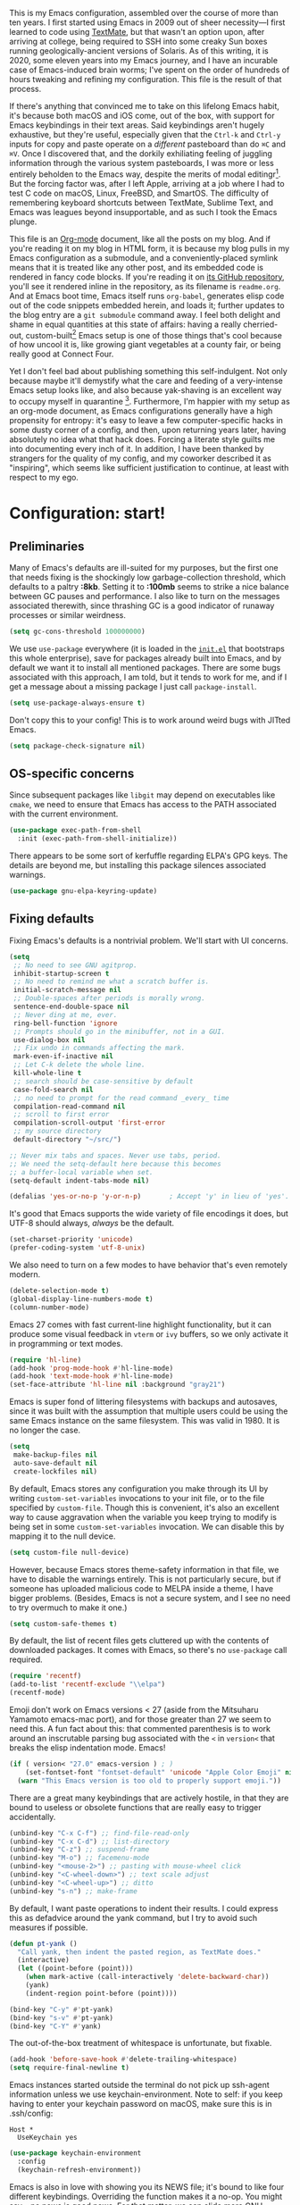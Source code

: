 This is my Emacs configuration, assembled over the course of more than ten years. I first started using Emacs in 2009 out of sheer necessity---I first learned to code using [[https://github.com/textmate/textmate][TextMate]], but that wasn't an option upon, after arriving at college, being required to SSH into some creaky Sun boxes running geologically-ancient versions of Solaris. As of this writing, it is 2020, some eleven years into my Emacs journey, and I have an incurable case of Emacs-induced brain worms; I've spent on the order of hundreds of hours tweaking and refining my configuration. This file is the result of that process.

If there's anything that convinced me to take on this lifelong Emacs habit, it's because both macOS and iOS come, out of the box, with support for Emacs keybindings in their text areas. Said keybindings aren't hugely exhaustive, but they're useful, especially given that the ~Ctrl-k~ and ~Ctrl-y~ inputs for copy and paste operate on a /different/ pasteboard than do ~⌘C~ and ~⌘V~. Once I discovered that, and the dorkily exhiliating feeling of juggling information through the various system pasteboards, I was more or less entirely beholden to the Emacs way, despite the merits of modal editingr[fn:1]. But the forcing factor was, after I left Apple, arriving at a job where I had to test C code on macOS, Linux, FreeBSD, and SmartOS. The difficulty of remembering keyboard shortcuts between TextMate, Sublime Text, and Emacs was leagues beyond insupportable, and as such I took the Emacs plunge.

This file is an [[https://en.wikipedia.org/wiki/Org-mode][Org-mode]] document, like all the posts on my blog. And if you're reading it on my blog in HTML form, it is because my blog pulls in my Emacs configuration as a submodule, and a conveniently-placed symlink means that it is treated like any other post, and its embedded code is rendered in fancy code blocks. If you're reading it on [[https://github.com/patrickt/emacs][its GitHub repository]], you'll see it rendered inline in the repository, as its filename is ~readme.org~. And at Emacs boot time, Emacs itself runs ~org-babel~, generates elisp code out of the code snippets embedded herein, and loads it; further updates to the blog entry are a ~git submodule~ command away. I feel both delight and shame in equal quantities at this state of affairs: having a really cherried-out, custom-built[fn:2] Emacs setup is one of those things that's cool because of how uncool it is, like growing giant vegetables at a county fair, or being really good at Connect Four.

Yet I don't feel bad about publishing something this self-indulgent. Not only because maybe it'll demystify what the care and feeding of a very-intense Emacs setup looks like, and also because yak-shaving is an excellent way to occupy myself in quarantine [fn:3]. Furthermore, I'm happier with my setup as an org-mode document, as Emacs configurations generally have a high propensity for entropy: it's easy to leave a few computer-specific hacks in some dusty corner of a config, and then, upon returning years later, having absolutely no idea what that hack does. Forcing a literate style guilts me into documenting every inch of it. In addition, I have been thanked by strangers for the quality of my config, and my coworker described it as "inspiring", which seems like sufficient justification to continue, at least with respect to my ego.

[fn:1] I've tried to reconfigure my brain to use modal editing, to little avail, but the its model of a domain-specific-language for text editing is a hugely exciting one to me.

[fn:2] My configuration is not built atop one of the all-in-one Emacs distributions like [[https://www.spacemacs.org][Spacemacs]] or [[https://github.com/hlissner/doom-emacs][Doom Emacs]]. I probably would have if either had been around at the beginning of my Emacs journey, but at this point my own personal set of key bindings is burnt into my brain.

[fn:3] Hello, future generations! If you're reading this, please believe me when I say that *:2020* was a truly enervating time to be a human being.

* Configuration: start!

** Preliminaries

Many of Emacs's defaults are ill-suited for my purposes, but the first one that needs fixing is the shockingly low garbage-collection threshold, which defaults to a paltry *:8kb*. Setting it to *:100mb* seems to strike a nice balance between GC pauses and performance. I also like to turn on the messages associated therewith, since thrashing GC is a good indicator of runaway processes or similar weirdness.

#+begin_src emacs-lisp
  (setq gc-cons-threshold 100000000)
#+end_src

 We use ~use-package~ everywhere (it is loaded in the [[https://github.com/patrickt/emacs/blob/master/init.el][~init.el~]] that bootstraps this whole enterprise), save for packages already built into Emacs, and by default we want it to install all mentioned packages. There are some bugs associated with this approach, I am told, but it tends to work for me, and if I get a message about a missing package I just call ~package-install~.

 #+begin_src emacs-lisp
   (setq use-package-always-ensure t)
 #+end_src

Don't copy this to your config! This is to work around weird bugs with JITted Emacs.

#+begin_src emacs-lisp
  (setq package-check-signature nil)
#+end_src

** OS-specific concerns

Since subsequent packages like ~libgit~ may depend on executables like ~cmake~, we need to ensure that Emacs has access to the PATH associated with the current environment.

#+begin_src emacs-lisp
  (use-package exec-path-from-shell
    :init (exec-path-from-shell-initialize))
#+end_src

There appears to be some sort of kerfuffle regarding ELPA's GPG keys. The details are beyond me, but installing this package silences associated warnings.

#+begin_src emacs-lisp
  (use-package gnu-elpa-keyring-update)
#+end_src

** Fixing defaults

Fixing Emacs's defaults is a nontrivial problem. We'll start with UI concerns.

#+begin_src emacs-lisp
  (setq
   ;; No need to see GNU agitprop.
   inhibit-startup-screen t
   ;; No need to remind me what a scratch buffer is.
   initial-scratch-message nil
   ;; Double-spaces after periods is morally wrong.
   sentence-end-double-space nil
   ;; Never ding at me, ever.
   ring-bell-function 'ignore
   ;; Prompts should go in the minibuffer, not in a GUI.
   use-dialog-box nil
   ;; Fix undo in commands affecting the mark.
   mark-even-if-inactive nil
   ;; Let C-k delete the whole line.
   kill-whole-line t
   ;; search should be case-sensitive by default
   case-fold-search nil
   ;; no need to prompt for the read command _every_ time
   compilation-read-command nil
   ;; scroll to first error
   compilation-scroll-output 'first-error
   ;; my source directory
   default-directory "~/src/")

  ;; Never mix tabs and spaces. Never use tabs, period.
  ;; We need the setq-default here because this becomes
  ;; a buffer-local variable when set.
  (setq-default indent-tabs-mode nil)

  (defalias 'yes-or-no-p 'y-or-n-p)       ; Accept 'y' in lieu of 'yes'.
#+end_src

It's good that Emacs supports the wide variety of file encodings it does, but UTF-8 should always, /always/ be the default.

#+begin_src emacs-lisp
  (set-charset-priority 'unicode)
  (prefer-coding-system 'utf-8-unix)
#+end_src

We also need to turn on a few modes to have behavior that's even remotely modern.

#+begin_src emacs-lisp
  (delete-selection-mode t)
  (global-display-line-numbers-mode t)
  (column-number-mode)
#+end_src

Emacs 27 comes with fast current-line highlight functionality, but it can produce some visual feedback in ~vterm~ or ~ivy~ buffers, so we only activate it in programming or text modes.

#+begin_src emacs-lisp
  (require 'hl-line)
  (add-hook 'prog-mode-hook #'hl-line-mode)
  (add-hook 'text-mode-hook #'hl-line-mode)
  (set-face-attribute 'hl-line nil :background "gray21")
#+end_src

Emacs is super fond of littering filesystems with backups and autosaves, since it was built with the assumption that multiple users could be using the same Emacs instance on the same filesystem. This was valid in 1980. It is no longer the case.

#+begin_src emacs-lisp
  (setq
   make-backup-files nil
   auto-save-default nil
   create-lockfiles nil)
#+end_src

By default, Emacs stores any configuration you make through its UI by writing ~custom-set-variables~ invocations to your init file, or to the file specified by ~custom-file~. Though this is convenient, it's also an excellent way to cause aggravation when the variable you keep trying to modify is being set in some ~custom-set-variables~ invocation. We can disable this by mapping it to the null device.

#+begin_src emacs-lisp
  (setq custom-file null-device)
#+end_src

However, because Emacs stores theme-safety information in that file, we have to disable the warnings entirely. This is not particularly secure, but if someone has uploaded malicious code to MELPA inside a theme, I have bigger problems. (Besides, Emacs is not a secure system, and I see no need to try overmuch to make it one.)

#+begin_src emacs-lisp
  (setq custom-safe-themes t)
#+end_src

By default, the list of recent files gets cluttered up with the contents of downloaded packages. It comes with Emacs, so there's no ~use-package~ call required.

#+begin_src emacs-lisp
  (require 'recentf)
  (add-to-list 'recentf-exclude "\\elpa")
  (recentf-mode)
#+end_src

Emoji don't work on Emacs versions < 27 (aside from the Mitsuharu Yamamoto emacs-mac port), and for those greater than 27 we seem to need this. A fun fact about this: that commented parenthesis is to work around an inscrutable parsing bug associated with the ~<~ in ~version<~ that breaks the elisp indentation mode. Emacs!

#+begin_src emacs-lisp
  (if ( version< "27.0" emacs-version ) ; )
      (set-fontset-font "fontset-default" 'unicode "Apple Color Emoji" nil 'prepend)
    (warn "This Emacs version is too old to properly support emoji."))
#+end_src

There are a great many keybindings that are actively hostile, in that they are bound to useless or obsolete functions that are really easy to trigger accidentally.

#+begin_src emacs-lisp
  (unbind-key "C-x C-f") ;; find-file-read-only
  (unbind-key "C-x C-d") ;; list-directory
  (unbind-key "C-z") ;; suspend-frame
  (unbind-key "M-o") ;; facemenu-mode
  (unbind-key "<mouse-2>") ;; pasting with mouse-wheel click
  (unbind-key "<C-wheel-down>") ;; text scale adjust
  (unbind-key "<C-wheel-up>") ;; ditto
  (unbind-key "s-n") ;; make-frame
#+end_src

By default, I want paste operations to indent their results. I could express this as defadvice around the yank command, but I try to avoid such measures if possible.

#+begin_src emacs-lisp
  (defun pt-yank ()
    "Call yank, then indent the pasted region, as TextMate does."
    (interactive)
    (let ((point-before (point)))
      (when mark-active (call-interactively 'delete-backward-char))
      (yank)
      (indent-region point-before (point))))

  (bind-key "C-y" #'pt-yank)
  (bind-key "s-v" #'pt-yank)
  (bind-key "C-Y" #'yank)
#+end_src

The out-of-the-box treatment of whitespace is unfortunate, but fixable.

#+begin_src emacs-lisp
  (add-hook 'before-save-hook #'delete-trailing-whitespace)
  (setq require-final-newline t)
#+end_src

Emacs instances started outside the terminal do not pick up ssh-agent information unless we use keychain-environment.
Note to self: if you keep having to enter your keychain password on macOS, make sure this is in .ssh/config:

#+begin_src
Host *
  UseKeychain yes
#+end_src

#+begin_src emacs-lisp
  (use-package keychain-environment
    :config
    (keychain-refresh-environment))
#+end_src

Emacs is also in love with showing you its NEWS file; it's bound to like four different keybindings. Overriding the function makes it a no-op. You might say… no news is good news. For that matter, we can elide more GNU agitprop.

#+begin_src emacs-lisp
  (defalias 'view-emacs-news 'ignore)
  (defalias 'describe-gnu-project 'ignore)
#+end_src

Undo has always been problematic for me in Emacs. The beauty of undo-tree is that it means that, once you've typed something into a buffer, you'll always be able to get it back. At least in theory. undo-tree has long-standing data loss bugs that are unlikely to be fixed. But no other package provodes a comparable experience.

#+begin_src emacs-lisp
  (use-package undo-tree
    :diminish
    :bind (("C-c _" . undo-tree-visualize))
    :config
    (global-undo-tree-mode +1)
    (unbind-key "M-_" undo-tree-map))
#+end_src

I define a couple of my own configuration variables with ~defvar~, and no matter how many times I mark the variable as safe, it warns me every time I set it in the ~.dir-locals~ file. Disabling these warnings is probably (?) the right thing to do.

#+begin_src emacs-lisp
  (setq enable-local-variables :all)
#+end_src

** Visuals

Emacs looks a lot better when it has a modern monospaced font and VSCode-esque icons.

#+begin_src emacs-lisp
  (ignore-errors (set-frame-font "SF Mono-12"))

  (use-package all-the-icons)

  (use-package all-the-icons-dired
    :after all-the-icons
    :hook (dired-mode . all-the-icons-dired-mode))
#+end_src

Every Emacs window should, by default occupy all the screen space it can.

#+begin_src emacs-lisp
  (add-to-list 'default-frame-alist '(fullscreen . maximized))
#+end_src

Window chrome both wastes space and looks unappealing.

#+begin_src emacs-lisp
  (when (window-system)
    (tool-bar-mode -1)
    (scroll-bar-mode -1)
    (tooltip-mode -1))
#+end_src

I use the [[https://github.com/hlissner/emacs-doom-themes][Doom Emacs themes]], which are gorgeous.

#+begin_src emacs-lisp
  (use-package doom-themes
    :config
    (let ((chosen-theme 'modus-vivendi))
      (doom-themes-visual-bell-config)
      (doom-themes-org-config)
      (setq doom-challenger-deep-brighter-comments t
            doom-challenger-deep-brighter-modeline t
            doom-dark+-blue-modeline nil)
      (load-theme chosen-theme)))
#+end_src

Most major modes pollute the modeline, so we pull in diminish.el to quiesce them.

#+begin_src emacs-lisp
  (use-package diminish
    :config
    (diminish 'eldoc-mode)
    (diminish 'visual-line-mode))
#+end_src

The default modeline is pretty uninspiring, and nano-modeline is very minimal and pleasing.

#+begin_src emacs-lisp
  (use-package nano-modeline
    :config (nano-modeline-mode)
    :custom (nano-modeline-position 'bottom))
#+end_src

I find it useful to have a slightly more apparent indicator of which buffer is active at the moment.

#+begin_src emacs-lisp
  (use-package dimmer
    :custom (dimmer-fraction 0.3)
    :config (dimmer-mode))
#+end_src

Highlighting the closing/opening pair associated with a given parenthesis is essential. Furthermore, parentheses should be delimited by color. I may be colorblind, but it's good enough, usually.

#+begin_src emacs-lisp
  (show-paren-mode)
  (setq show-paren-style 'expression)

  (use-package rainbow-delimiters
    :hook ((prog-mode . rainbow-delimiters-mode)))
#+end_src

It's nice to have the option to center a window, given the considerable size of my screen.

#+begin_src emacs-lisp
  (use-package centered-window
    :ensure t
    :custom
    (cwm-centered-window-width 180))
#+end_src

*** Tree-sitter

As part of my day job, I hack on the [[https://tree-sitter.github.io][~tree-sitter~]] parsing toolkit. Pleasingly enough, the parsers generated by ~tree-sitter~ can be used to spruce up syntax highlighting within Emacs: for example, highlighting Python with ~emacs-tree-sitter~ will correctly highlight code inside format strings, which is really quite useful.

#+begin_src emacs-lisp
  (use-package tree-sitter
    :hook ((ruby-mode . tree-sitter-hl-mode)
           (js-mode . tree-sitter-hl-mode)
           (rust-mode . tree-sitter-hl-mode)
           (c-mode . tree-sitter-hl-mode)
           (typescript-mode . tree-sitter-hl-mode)
           (go-mode . tree-sitter-hl-mode)))
  (use-package tree-sitter-langs)
#+end_src

*** Tabs

The long-awaited Emacs 27 support for native tabs is shaky, both visually and in terms of functionality. As such, ~centaur-tabs~ is the best way to simulate a conventional tabs setup, in which tab sets are grouped by the toplevel project working directory.

#+begin_src emacs-lisp
  (use-package centaur-tabs
    :config
    (centaur-tabs-mode t)
    :custom
    (centaur-tabs-gray-out-icons 'buffer)
    (centaur-tabs-style "rounded")
    (centaur-tabs-height 32)
    (centaur-tabs-set-icons t)
    (centaur-tabs-set-modified-marker t)
    (centaur-tabs-modified-marker "●")
    ;; (centaur-tabs-buffer-groups-function #'centaur-tabs-projectile-buffer-groups)

    :bind
    (("s-{" . #'centaur-tabs-backward)
     ("s-}" . #'centaur-tabs-forward)))
#+end_src

** Text manipulation

Any modern editor should include multiple-cursor support. Sure, keyboard macros would suffice, sometimes. Let me live. I haven't yet taken advantage of many of the ~multiple-cursors~ commands. Someday.

#+begin_src emacs-lisp
  (use-package multiple-cursors
    :bind (("C-c M m" . #'mc/edit-lines )
           ("C-c M d" . #'mc/mark-all-dwim )))
#+end_src

The ~fill-paragraph~ (~M-q~) command can be useful for formatting long text lines in a pleasing matter. I don't do it in every document, but when I do, I want more columns than the default *:70*.

#+begin_src emacs-lisp
  (setq fill-column 135)
#+end_src
Textmate-style tap-to-expand-into-the-current-delimiter is very useful and curiously absent.

#+begin_src emacs-lisp
  (use-package expand-region
    :bind (("C-c n" . er/expand-region)))
#+end_src

Emacs's keybinding for ~comment-dwim~ is ~M-;~, which is not convenient to type or particularly mnemonic outside of an elisp context (where commenting is indeed ~;~). Better to bind it somewhere sensible.

#+begin_src emacs-lisp
  (bind-key "C-c /" #'comment-dwim)
#+end_src

~avy~ gives us fluent jump-to-line commands mapped to the home row.

#+begin_src emacs-lisp
  (use-package avy
    :bind (("C-c l" . avy-goto-line)
           ("C-c j" . avy-goto-char)))
#+end_src

~iedit~ gives us the very popular idiom of automatically deploying multiple cursors to edit all occurrences of a particular word.

#+begin_src emacs-lisp
  (use-package iedit)
#+end_src

Parenthesis matching is one of the flaws in my Emacs setup as of this writing. I know that there are a lot of options out there---~paredit~, ~smartparens~, etc.---but I haven't sat down and really capital-L Learned a better solution than the TextMate-style bracket completion (which Emacs calls, somewhat fancifully, 'electric').

#+begin_src emacs-lisp
  (electric-pair-mode)
#+end_src

I got used to a number of convenient TextMate-style commands.

#+begin_src emacs-lisp
  (defun pt/eol-then-newline ()
    "Go to end of line, then newline-and-indent."
    (interactive)
    (move-end-of-line nil)
    (newline-and-indent))

  (bind-key "s-<return>" #'pt/eol-then-newline)
#+end_src

** Quality-of-life improvements

We start by binding a few builtin commands to more-convenient keystrokes.

#+begin_src emacs-lisp
  (defun pt/split-window-thirds ()
    "Split a window into thirds."
    (interactive)
    (split-window-right)
    (split-window-right)
    (balance-windows))

  (bind-key "C-c 3" #'pt/split-window-thirds)
#+end_src

Given how often I tweak my config, I bind ~C-c e~ to take me to my config file.

#+begin_src emacs-lisp
  (defun open-init-file ()
    "Open this very file."
    (interactive)
    (find-file "~/.config/emacs/readme.org"))

  (bind-key "C-c e" #'open-init-file)
#+end_src

Standard macOS conventions would have ~s-w~ close the current buffer, not the whole window.

#+begin_src emacs-lisp
  (bind-key "s-w" #'kill-this-buffer)
#+end_src

Ibuffer mode is a dired-esque package for managing buffers. It allows convenient selection of multiple buffers at the time for killing/reorganization purposes. I don't really know how to use it, but it's pretty useful.

#+begin_src emacs-lisp
  (bind-key "C-c B" #'ibuffer)
#+end_src

Emacs makes it weirdly hard to just, like, edit a file as root, probably due to supporting operating systems not built on ~sudo~. Enter the ~sudo-edit~ package.

#+begin_src emacs-lisp
  (use-package sudo-edit)
#+end_src

By default, Emacs uses a new buffer for every directory you visit in dired. This is not only terrible from a UI perspective---Emacs warns you if you try to use the sensible behavior (the ~a~ key, ~dired-find-alternate-file~). Willfully obtuse. The ~dired+.el~ library fixes this, but because it's not on MELPA, I refuse to use it out of principle (this man's refusal to compromise is nothing short of crankery, and it would be intellectually remiss of me to abet his crankery). But, as always, we can make Emacs do the right thing. Manually. Furthermore, dired complains every time it's opened on Darwin, so we should fix that.

#+begin_src emacs-lisp
  (defun dired-up-directory-same-buffer ()
    "Go up in the same buffer."
    (find-alternate-file ".."))

  (defun my-dired-mode-hook ()
    (put 'dired-find-alternate-file 'disabled nil) ; Disables the warning.
    (define-key dired-mode-map (kbd "RET") 'dired-find-alternate-file)
    (define-key dired-mode-map (kbd "^") 'dired-up-directory-same-buffer))

  (add-hook 'dired-mode-hook #'my-dired-mode-hook)

  (setq dired-use-ls-dired nil)
#+end_src

Emacs has problems with very long lines. ~so-long~ detects them and takes appropriate action. Good for minified code and whatnot.

#+begin_src emacs-lisp
  (global-so-long-mode)
#+end_src

I've never needed a font panel in Emacs, not even once.

#+begin_src emacs-lisp
  (unbind-key "s-t")
#+end_src

It's genuinely shocking that there's no "duplicate whatever's marked" command built-in.

#+begin_src emacs-lisp
  (use-package duplicate-thing
    :init
    (defun my-duplicate-thing ()
      "Duplicate thing at point without changing the mark."
      (interactive)
      (save-mark-and-excursion (duplicate-thing 1))
      (call-interactively #'next-line))
    :bind (("C-c u" . my-duplicate-thing)
           ("C-c C-u" . my-duplicate-thing)))
#+end_src

We need to support reading large blobs of data for LSP's sake.

#+begin_src emacs-lisp
  (setq read-process-output-max (* 1024 1024)) ; 1mb
#+end_src

When I hit, accidentally or purposefully, a key chord that forms the prefix of some other chords, I want to see a list of possible completions and their info.

#+begin_src emacs-lisp
  (use-package which-key
    :diminish
    :custom
    (which-key-setup-side-window-bottom)
    (which-key-enable-extended-define-key t)
    :config
    (which-key-mode)
    (which-key-setup-minibuffer))
#+end_src

#+begin_src emacs-lisp
  (defun display-startup-echo-area-message ()
    "Override the normally tedious startup message."
    (message "Welcome back."))
#+end_src

These libraries are helpful to have around when writing little bits of elisp.

#+begin_src emacs-lisp
  (use-package s)
  (use-package dash)
#+end_src

** Buffer management

I almost always want to default to a two-buffer setup.

#+begin_src emacs-lisp
  (defun revert-to-two-windows ()
    "Delete all other windows and split it into two."
    (interactive)
    (delete-other-windows)
    (split-window-right))

  (bind-key "C-x 1" #'revert-to-two-windows)
  (bind-key "C-x !" #'delete-other-windows) ;; Access to the old keybinding.
#+end_src

~keyboard-quit~ doesn't exit the minibuffer, so I give ~abort-recursive-edit~, which does, a more convenient keybinding.

#+begin_src emacs-lisp
  (bind-key "s-g" #'abort-recursive-edit)
#+end_src

Ivy makes ~kill-buffer~ give you a list of possible results, which isn't generally what I want.

#+begin_src emacs-lisp
  (defun kill-this-buffer ()
    "Kill the current buffer."
    (interactive)
    (kill-buffer nil)
    )

  (bind-key "C-x k" #'kill-this-buffer)
  (bind-key "C-x K" #'kill-buffer)
#+end_src

Also, it's nice to be able to kill all buffers.

#+begin_src emacs-lisp
  (defun kill-all-buffers ()
    "Close all buffers."
    (interactive)
    ;; (maybe-unset-buffer-modified)
    (delete-other-windows)
    (save-some-buffers)
    (let
        ((kill-buffer-query-functions '())
         (lsp-restart 'ignore))
      (mapc 'kill-buffer (buffer-list))))

  (bind-key "C-c K" #'kill-all-buffers)
#+end_src

VS Code has a great feature where you can just copy a filename to the clipboard. We can write it in a more sophisticated manner in Emacs, which is nice.

#+begin_src emacs-lisp
  (defun copy-file-name-to-clipboard (do-not-strip-prefix)
    "Copy the current buffer file name to the clipboard. The path will be relative to the project's root directory, if set. Invoking with a prefix argument copies the full path."
    (interactive "P")
    (letrec
        ((fullname (if (equal major-mode 'dired-mode) default-directory (buffer-file-name)))
         (relname (file-relative-name fullname (projectile-project-root)))
         (should-strip (and (projectile-project-root) (not do-not-strip-prefix)))
         (filename (if should-strip relname fullname)))
      (kill-new filename)
      (message "Copied buffer file name '%s' to the clipboard." filename)))

  (bind-key "C-c p" #'copy-file-name-to-clipboard)
#+end_src

Normally I bind ~other-window~ to ~C-c ,~, but on my ultra-wide-screen monitor, which supports up to 8 buffers comfortably, holding that key to move around buffers is kind of a drag. Some useful commands to remember here are ~aw-ignore-current~ and ~aw-ignore-on~.

#+begin_src emacs-lisp
  (use-package ace-window
    :config
    ;; Show the window designators in the modeline.
    (ace-window-display-mode)

     ;; Make the number indicators a little larger. I'm getting old.
    (set-face-attribute 'aw-leading-char-face nil :height 2.0 :background "black")

    (defun my-ace-window (args)
      "As ace-window, but hiding the cursor while the action is active."
      (interactive "P")
      (let
          ((cursor-type nil)
           (cursor-in-non-selected-window nil))
        (ace-window nil)))


    :bind (("C-," . my-ace-window))
    :custom
    (aw-keys '(?a ?s ?d ?f ?g ?h ?j ?k ?l) "Designate windows by home row keys, not numbers.")
    (aw-background nil))
#+end_src

Emacs allows you to, while the minibuffer is active, invoke another command that uses the minibuffer, in essence making the minibuffer from a single editing action into a stack of editing actions. In this particular instance, I think it's appropriate to have it off by default, simply for the sake of beginners who don't have a mental model of the minibuffer yet. But at this point, it's too handy for me to discard. Handily enough, Emacs can report your current depth of recursive minibuffer invocations in the modeline.

#+begin_src emacs-lisp
  (setq enable-recursive-minibuffers t)
  (minibuffer-depth-indicate-mode)
#+end_src

It's useful to have a scratch buffer around, and more useful to have a key chord to switch to it.

#+begin_src emacs-lisp
  (defun switch-to-scratch-buffer ()
    "Switch to the current session's scratch buffer."
    (interactive)
    (switch-to-buffer "*scratch*"))

  (bind-key "C-c a s" #'switch-to-scratch-buffer)
#+end_src

One of the main problems with Emacs is how many ephemeral buffers it creates. I'm giving ~popper-mode~ a try to see if it can stem the flood thereof.

#+begin_src emacs-lisp
  (use-package popper
    :bind (("C-`"   . popper-toggle-latest)
           ("C-c :" . popper-toggle-latest)
           ("C-\\"  . popper-cycle)
           ("C-M-`" . popper-toggle-type))
    :custom
    (compilation-scroll-output 'first-error)
    (popper-reference-buffers '("\\*Messages\\*"
                                "Output\\*$"
                                "\\*Async Shell Command\\*"
                                help-mode
                                prodigy-mode
                                "magit:.\*"
                                "\\*deadgrep.\*"
                                "\\*vterm.\*"
                                "\\*xref\\*"
                                "\\*Warnings\\*"
                                haskell-compilation-mode
                                compilation-mode))
    :config
    (popper-mode +1)
    (popper-echo-mode +1))
#+end_src

** Org-mode

Even though my whole-ass blogging workflow is built around org-mode, I still can't say that I know it very well. I don't take advantage of ~org-agenda~, ~org-timer~, ~org-calendar~, ~org-capture~, anything interesting to do with tags, et cetera. Someday I will learn these things, but not yet.

#+begin_src emacs-lisp
  (use-package org
    :pin org
    :hook ((org-mode . visual-line-mode))
    :bind (("C-c o c" . counsel-org-capture)
           ("C-c o a" . org-agenda)
           :map org-mode-map
           ("C-c c" . #'org-mode-insert-code)
           ("C-c a f" . #'org-shifttab)
           ("C-c a S" . #'zero-width))
    :custom
    (org-adapt-indentation nil)
    (org-directory "~/txt")
    (org-default-notes-file (concat org-directory "/notes.org"))
    (org-return-follows-link t)
    (org-src-ask-before-returning-to-edit-buffer nil "org-src is kinda needy out of the box")
    (org-src-window-setup 'split-window-below)
    (org-agenda-files (list (concat org-directory "/agenda.org")))

    :config
    ;; Putting these in a loop or in :bind generates invalid code and I have no idea why.
    (unbind-key "C-," org-mode-map)
    (unbind-key "C-c ;" org-mode-map)
    (unbind-key "C-c :" org-mode-map)
    (unbind-key "C-c ," org-mode-map)
    (unbind-key "M-<left>" org-mode-map)
    (unbind-key "M-<right>" org-mode-map)

    (defun make-inserter (c) '(lambda () (interactive) (insert-char c)))
    (defun zero-width () (interactive) (insert "​"))

    (defun org-mode-insert-code ()
      "Like markdown-insert-code, but for org instead."
      (interactive)
      (org-emphasize ?~)))

  (use-package org-bullets
    :hook (org-mode . org-bullets-mode))

  (use-package org-ref
    :config (defalias 'dnd-unescape-uri 'dnd--unescape-uri))

  (use-package org-roam
    :bind
    (("C-c o r" . org-roam-capture)
     ("C-c o f" . org-roam-node-find))
    :custom
    (org-roam-directory (expand-file-name "~/Dropbox/txt/roam"))
    (org-roam-v2-ack t)
    :config
    (org-roam-db-autosync-mode))
#+end_src

* Keymacs support

I recently acquired a [[https://keymacs.com][Keymacs A620N]], a reproduction of the [[https://deskthority.net/wiki/Symbolics_365407][Symbolics 365407]], from 1983. Though it's expensive, it's unquestionably the nicest keyboard I've ever used, given its vintage ALPS switches; of the keyboards I've used, only the keyboard.io comes close. However, since the keyboard is simply massive, we need to unbind some of the function keys, as I keep hitting them.

#+begin_src emacs-lisp
  (bind-key "<f1>" #'other-window)
#+end_src

* IDE features
** Magit

Magit is one of the top three reasons anyone should use Emacs. What a brilliant piece of software it is. I never thought I'd be faster with a git GUI than with the command line, since I've been using git for thirteen years at this point, but wonders really never cease. Magit is as good as everyone says, and more.

#+begin_src emacs-lisp
  (use-package magit
    :diminish magit-auto-revert-mode
    :diminish auto-revert-mode
    :bind (("C-c g" . #'magit-status))
    :custom
    (magit-repository-directories '(("~/src" . 1)))
    :config
    (add-to-list 'magit-no-confirm 'stage-all-changes))
#+end_src

Pulling in the ~libgit~ module makes Magit a good deal faster. For some reason, Emacs has problems determining the correct file extension for the resulting build product; it chooses ~.so~ even though Emacs expects a ~dylib~. To fix this, change directory to where the offending module lives and change its file extension to what is expected.

EDIT: this is crashing on the JITted emacs and I don't know why. Hopefully by the time Emacs 28 comes out they'll have figured out the dylib situation.

#+begin_src emacs-lisp
  (use-package libgit)

  (use-package magit-libgit
    :after (magit libgit))
#+end_src

Magit also allows integration with GitHub and other such forges (though I hate that term).

#+begin_src emacs-lisp
  (use-package forge
    :after magit)

  ;; hack to eliminate weirdness
  (unless (boundp 'bug-reference-auto-setup-functions)
    (defvar bug-reference-auto-setup-functions '()))
#+end_src

The code-review package allows for integration with pull request comments and such.

#+begin_src emacs-lisp
  (use-package code-review)
#+end_src

** Projectile

Most every nontrivial package provides projectile integration in some form or fashion.

#+begin_src emacs-lisp
  (use-package projectile
    :diminish
    :bind (("C-c k" . #'projectile-kill-buffers)
           ("C-c m" . #'projectile-compile-project))
    :custom
    (projectile-completion-system 'ivy)
    (projectile-enable-caching t)
    :config (projectile-mode))
#+end_src

** Ivy, counsel, and swiper

#+begin_src emacs-lisp
  (use-package consult
    :config
    (defun pt/yank-pop ()
      "As pt/yank, but calling consult-yank-pop."
      (interactive)
      (let ((point-before (point)))
        (consult-yank-pop)
        (indent-region point-before (point))))

    :bind (("C-c i" . #'consult-imenu)
           ("C-c b" . #'consult-buffer)
           ("C-x b" . #'consult-buffer)
           ("C-c r" . #'consult-recent-file)
           ("C-c y" . #'pt/yank-pop)
           ("C-c ;" . #'execute-extended-command)
           ("C-c f" . #'projectile-find-file)
           ("C-s" . #'isearch-forward)
           )
    :custom
    (xref-show-xrefs-function #'consult-xref)
    (xref-show-definitions-function #'consult-xref)
    )

  (use-package selectrum
    :config (selectrum-mode)
    :bind
    (:map selectrum-minibuffer-map
          ("C-'" . #'selectrum-quick-select))
    :custom
    (selectrum-max-window-height 30))

  (use-package marginalia :config (marginalia-mode))

  (use-package orderless
    :ensure t
    :custom (completion-styles '(orderless)))
#+end_src

Now that Helm  And with ~ivy-rich~, things even look nice. ~counsel~ provides nice UI chrome for built-in commands, ~counsel-projectile~ provides project integration, and ~amx~ provides most-recently-used information and keeps track of which commands I use and which I don't.

#+begin_src emacs-lisp
  ;; (use-package ivy
  ;;   :diminish
  ;;   :custom
  ;;   (ivy-height 30)
  ;;   (ivy-use-virtual-buffers t)
  ;;   (ivy-use-selectable-prompt t)
  ;;   :config
  ;;   (ivy-mode 1)

  ;;   :bind (("C-c s"   . #'swiper-thing-at-point)
  ;;          ("C-s"     . #'swiper)))

  ;; (use-package ivy-rich
  ;;   :custom
  ;;   (ivy-virtual-abbreviate 'full)
  ;;   (ivy-rich-switch-buffer-align-virtual-buffer nil)
  ;;   (ivy-rich-path-style 'full)
  ;;   :config
  ;;   (setcdr (assq t ivy-format-functions-alist) #'ivy-format-function-line)
  ;;   (ivy-rich-mode))

  ;; (use-package counsel
  ;;   :init
  ;;   (counsel-mode 1)
  ;;   :config

  ;;   (defun pt/yank-pop ()
  ;;     "As pt/yank, but calling counsel-yank-pop."
  ;;     (interactive)
  ;;     (let ((point-before (point)))
  ;;       (counsel-yank-pop)
  ;;       (indent-region point-before (point))))

  ;;   :bind (("C-c ;" . #'counsel-M-x)
  ;;          ("C-c U" . #'counsel-unicode-char)
  ;;          ("C-c i" . #'counsel-imenu)
  ;;          ("C-x f" . #'counsel-find-file)
  ;;          ("C-c Y" . #'counsel-yank-pop)
  ;;          ("C-c y" . #'pt/yank-pop)
  ;;          ("C-c r" . #'counsel-recentf)
  ;;          ("C-c v" . #'counsel-switch-buffer-other-window)
  ;;          ("C-c H" . #'counsel-projectile-rg)
  ;;          ("C-h h" . #'counsel-command-history)
  ;;          ("C-x C-f" . #'counsel-find-file)
  ;;          ("C-x b" . #'counsel-switch-buffer)
  ;;          :map ivy-minibuffer-map
  ;;          ("C-r" . counsel-minibuffer-history))
  ;;   :diminish)

  ;; (use-package counsel-projectile
  ;;   :bind (("C-c f" . #'counsel-projectile)
  ;;          ("C-c F" . #'counsel-projectile-switch-project)))

  ;; (use-package amx :config (amx-mode))
#+end_src

Dumb-jump is pretty good at figuring out where declarations of things might be. I'm using it with C because I'm too lazy to set up true C LSP integration.

#+begin_src emacs-lisp
  (use-package dumb-jump
    :bind (("C-c J" . #'dumb-jump-go)))
#+end_src

** Flycheck

Flycheck performs in-buffer highlighting of errors and warnings, and is superior on many axes to the builtin ~flymake~ mode. The only configuration it needs is to add [[https://github.com/amperser/proselint][~proselint~]] support and to disable the documentation checking in ~org-src~ buffers.

#+begin_src emacs-lisp
  (use-package flycheck
    :after org
    :hook
    (org-src-mode . disable-flycheck-for-elisp)
    :custom
    (flycheck-emacs-lisp-initialize-packages t)
    (flycheck-display-errors-delay 0.9)
    :config
    (global-flycheck-mode)
    (flycheck-set-indication-mode 'left-margin)

    (defun disable-flycheck-for-elisp ()
      (setq-local flycheck-disabled-checkers '(emacs-lisp-checkdoc)))

    (add-to-list 'flycheck-checkers 'proselint)
    (setq-default flycheck-disabled-checkers '(haskell-stack-ghc)))

  (use-package flycheck-inline
    :disabled
    :config (global-flycheck-inline-mode))
#+end_src

** Searching

deadgrep is the bee's knees for project-wide search, as it uses ~ripgrep~.

#+begin_src emacs-lisp
  (use-package deadgrep
    :bind (("C-c h" . #'deadgrep)))
#+end_src

I remember the days before Emacs had real regular expressions. Nowadays, we have them, but the find-and-replace UI is bad. ~visual-regexp~ fixes this. I have this bound to an incredibly stupid keybinding because I simply do not want to take the time to catabolize/forget that particular muscle memory.

#+begin_src emacs-lisp
  (use-package visual-regexp
    :bind (("C-c 5" . #'vr/replace)))
#+end_src

** Autocomplete

Completion in Emacs is sort of a fraught enterprise, given the existence of ~pcomplete~, ~hippie-expand~, and ~complete.el~. ~company~ is the least problematic and most modern of these alternatives, though it's kind of a bear to configure. Its interface is not so nice by default but all the frontends flicker terribly if you're typing quickly, which is just spectacularly distracting.

#+begin_src emacs-lisp
  (bind-key "C-." #'completion-at-point)

  (use-package company
    :disabled
    :diminish
    :bind (("C-." . #'company-capf))
    :bind (("C-c ." . #'completion-at-point))
    :bind (:map company-active-map
           ("C-n" . #'company-select-next)
           ("C-p" . #'company-select-previous))
    :hook (prog-mode . company-mode)
    :custom
    (company-dabbrev-downcase nil "Don't downcase returned candidates.")
    (company-show-numbers t "Numbers are helpful.")
    (company-tooltip-limit 20 "The more the merrier.")
    (company-tooltip-idle-delay 0.4 "Faster!")
    (company-async-timeout 20 "Some requests can take a long time. That's fine.")
    (company-idle-delay 1.5 "Default is way too low.")
    :config

    ;; Use the numbers 0-9 to select company completion candidates
    (let ((map company-active-map))
      (mapc (lambda (x) (define-key map (format "%d" x)
                          `(lambda () (interactive) (company-complete-number ,x))))
            (number-sequence 0 9))))
#+end_src

** Debugging

In Haskell, my language of choice, I rarely need a step-through debugger, as designs that minimize mutable state make it so printf debugging is usually all you need. (Haskell's unorthodox evaluation strategy, and its limited step-through debugging facilities, don't help either.) However, now that I'm writing Rust and Go at work, a step-through debugger is indicated.

#+begin_src emacs-lisp
  (use-package dap-mode
    :bind
    (("C-c b b" . dap-breakpoint-toggle)
     ("C-c b r" . dap-debug-restart)
     ("C-c b l" . dap-debug-last)
     ("C-c b d" . dap-debug))
    :init
    (require 'dap-go)
    ;; NB: dap-go-setup appears to be broken, so you have to download the extension from GH, rename its file extension
    ;; unzip it, and copy it into the config so that the following path lines up
    (setq dap-go-debug-program '("node" "/Users/patrickt/.config/emacs/.extension/vscode/golang.go/extension/dist/debugAdapter.js"))
    :config
    (dap-mode)
    (dap-auto-configure-mode)
    (dap-ui-mode)
    (dap-ui-controls-mode)
    )
#+end_src

** LSP

Before Emacs 27, the LSP experience on large projects was not particularly good. We now have native JSON parsing support. I am told that it makes things easier.

#+begin_src emacs-lisp
  (use-package lsp-mode
    :commands (lsp lsp-execute-code-action)
    :hook ((go-mode . lsp-deferred)
           (lsp-mode . lsp-enable-which-key-integration)
           (lsp-mode . lsp-modeline-diagnostics-mode))
    :bind (("C-c C-c" . #'lsp-execute-code-action)
           ("s-[" . #'xref-pop-marker-stack)
           ("s-]" . #'pop-global-mark))
    :custom
    (lsp-keymap-prefix "C-c SPC")
    (lsp-diagnostics-modeline-scope :project)
    (lsp-file-watch-threshold 5000)
    (lsp-response-timeout 2)
    (lsp-eldoc-render-all nil)
    (eldoc-idle-delay 2)
    (lsp-enable-file-watchers nil))

  (use-package lsp-ui
    :custom
    (lsp-ui-doc-show-with-mouse t)
    (lsp-ui-doc-show-with-cursor nil)
    (lsp-ui-doc-delay 1.5) ;; buggy, see https://github.com/emacs-lsp/lsp-ui/issues/664
    :config
    (lsp-ui-doc-mode)
    :after lsp-mode)

  (use-package lsp-ivy
    :after (ivy lsp-mode)
    :bind (("s-t" . #'lsp-ivy-workspace-symbol)))

  (use-package company-lsp
    :disabled
    :custom (company-lsp-enable-snippet t)
    :after (company lsp-mode))
#+end_src

* Haskell

Haskell is my day-to-day programming language, so I've tinkered with it a good deal. Featuring automatic ~ormolu~ or ~stylish-haskell~ invocation, as based on a per-project variable, so I can default to ~ormolu~ but choose ~stylish-haskell~ for the projects that don't.

#+begin_src emacs-lisp
  (use-package haskell-mode

    :config
    (defcustom haskell-formatter 'ormolu
      "The Haskell formatter to use. One of: 'ormolu, 'stylish, nil. Set it per-project in .dir-locals."
      :safe 'symbolp)

    (defun haskell-smart-format ()
      "Format a buffer based on the value of 'haskell-formatter'."
      (interactive)
      (cl-ecase haskell-formatter
        ('ormolu (ormolu-format-buffer))
        ('stylish (haskell-mode-stylish-buffer))
        (nil nil)
        ))


    (defun haskell-switch-formatters ()
      "Switch from ormolu to stylish-haskell, or vice versa."
      (interactive)
      (setq haskell-formatter
            (cl-ecase haskell-formatter
              ('ormolu 'stylish)
              ('stylish 'ormolu)
              (nil nil))))

    :bind (:map haskell-mode-map
           ("C-c a c" . haskell-cabal-visit-file)
           ("C-c a i" . haskell-navigate-imports)
           ("C-c m"   . haskell-compile)
           ("C-c a I" . haskell-navigate-imports-return)
           :map haskell-cabal-mode-map
           ("C-c m"   . haskell-compile)))

  (use-package haskell-snippets
    :after (haskell-mode yasnippet)
    :defer)
#+end_src

#+begin_src emacs-lisp
  (use-package lsp-haskell
    :hook (haskell-mode . lsp)
    :custom
    (lsp-haskell-process-path-hie "haskell-language-server-wrapper")
    (lsp-haskell-process-args-hie '())
    )
#+end_src

My statements about Haskell autoformatters have, in the past, attracted controversy, so I have no further comment on the below lines. Note that ~haskell-lsp~ runs ormolu with ~lsp-format-buffer~.

#+begin_src emacs-lisp
  (use-package ormolu)
#+end_src

* vterm

The state of terminal emulation is, as a whole, a mess. Not just within Emacs, but across all of Unix. (To be fair, terminals are a fascinating study in backwards compatibility and generations upon generations of standards and conventions.) A recent bright spot has been libvterm, which, when integrated with Emacs's new dynamic module support, enables us to have a very, very fast terminal inside Emacs.

A thing I want to do someday is to write a framework for sending things like compile commands to a running vterm buffer with ~vterm-send-string~. I want a version of the ~compile~ command that sends that command to my current ~vterm~ buffer. That would be so badass.

#+begin_src emacs-lisp
  (use-package vterm
    :config
    (defun turn-off-chrome ()
      (hl-line-mode -1)
      (display-line-numbers-mode -1))
    :hook (vterm-mode . turn-off-chrome))

  (use-package vterm-toggle
    :custom
    (vterm-toggle-fullscreen-p nil "Open a vterm in another window.")
    (vterm-toggle-scope 'project)
    :bind (("C-c t" . #'vterm-toggle)
           :map vterm-mode-map
           ("C-\\" . #'popper-cycle)
           ("s-t" . #'vterm) ; Open up new tabs quickly
           ))
#+end_src

* Process management

~prodigy~ is a great and handsome frontend for managing long-running services. Since many of the services I need to run are closed-source, the calls to ~prodigy-define-service~ are located in an adjacent file. Unfortunately, ~prodigy~ doesn't really have any good support for managing Homebrew services. Maybe I'll write one, in my copious spare time.

#+begin_src emacs-lisp
  (use-package prodigy
    :bind (("C-c 8" . #'prodigy)
           :map prodigy-view-mode-map
           ("$" . #'end-of-buffer))
    :custom (prodigy-view-truncate-by-default t)
    :config
    (load "~/.config/emacs/services.el" 'noerror))
#+end_src

* Snippets

I grew up writing in TextMate, so I got extremely used to text-expansion snippets. I also think they're extremely underrated for learning a new language's idioms: one of the reasons I was able to get up to speed so fast with Rails (back in the 1.2 days) was because the TextMate snippets indicated pretty much everything you needed to know about things like ActiveRecord.

#+begin_src emacs-lisp
  (use-package yasnippet
    :defer 3 ;; takes a while to load, so do it async
    :diminish yas-minor-mode
    :config (yas-global-mode)
    :custom (yas-prompt-functions '(yas-completing-prompt)))
#+end_src

* Other Languages

*** General-purpose

Rust is one of my favorite languages in the world.

#+begin_src emacs-lisp
  (use-package rust-mode
    :hook ((rust-mode . lsp)
           (rust-mode . lsp-lens-mode)
           )
    :custom
    (rust-format-on-save t)
    (lsp-rust-server 'rust-analyzer))
#+end_src

I occasionally write Go, generally as a glue language to munge things together. I find certain aspects of its creators' philosophies to be repellent, but a language is more than its creators, and it's hard to argue with the success it's found in industry or the degree to which people find it easy to pick up.

 #+begin_src emacs-lisp
   (use-package go-mode
     :custom
     (lsp-enable-links nil)
     (lsp-ui-doc-mode nil)
     :config
     (add-hook 'before-save-hook #'gofmt-before-save)
     )

   (use-package go-snippets)

   (defun fix-messed-up-gofmt-path ()
     (interactive)
     (setq gofmt-command (string-trim (shell-command-to-string "which gofmt"))))

   (use-package go-projectile)

   (use-package gotest
     :bind (:map go-mode-map
                 ("C-c a t" . #'go-test-current-test)))
 #+end_src

Elm is a good language.

#+begin_src emacs-lisp
  (use-package elm-mode
    :ensure t
    :hook ((elm-mode . elm-format-on-save-mode)
           (elm-mode . elm-indent-mode)))
#+end_src

I don't write a lot of Python, but when I do I like to use the extremely opinionated ~black~ formatter.

#+begin_src emacs-lisp
  (use-package blacken
    :hook ((python-mode . blacken-mode)))
#+end_src

Some other miscellaneous languages that I don't write often but for which I need syntax highlighting, at least.

#+begin_src emacs-lisp
  (use-package typescript-mode)
  (use-package csharp-mode)
  (setq-default js-indent-level 2)
#+end_src

I'm trying to learn APL, because I've lost control of my life.

#+begin_src emacs-lisp
  (use-package dyalog-mode)
#+end_src

*** Configuration

 #+begin_src emacs-lisp
   (use-package yaml-mode)
   (use-package dockerfile-mode)
   (use-package toml-mode)
 #+end_src

I use Bazel for some Haskell projects.

#+begin_src emacs-lisp
  (use-package bazel
    :config
    (add-hook 'bazel-mode-hook (lambda () (add-hook 'before-save-hook #'bazel-mode-buildifier nil t)))
    )
#+end_src

*** Interchange

 #+begin_src emacs-lisp
 (use-package protobuf-mode)
 #+end_src

*** Markup

I generally use GitHub-flavored Markdown, so we default to that.

 #+begin_src emacs-lisp
   (use-package markdown-mode
     :bind (("C-c C-s a" . markdown-table-align))
     :mode ("\\.md$" . gfm-mode))
 #+end_src

Occasionally I need to edit Rails .erb templates, God help me.

#+begin_src emacs-lisp
  (use-package web-mode
    :custom (web-mode-markup-indent-offset 2)
    :mode ("\\.html.erb$" . web-mode))
#+end_src

I usually use curly quotes when writing in markup languages, which ~typo-mode~ makes easy.

#+begin_src emacs-lisp
  (use-package typo)
#+end_src

*** Shell

 #+begin_src emacs-lisp
   (use-package fish-mode)
 #+end_src

* Miscellany

 ~restclient~ is a terrific interface for running HTTP requests against local or remote services.

 #+begin_src emacs-lisp
 (use-package restclient
   :mode ("\\.restclient$" . restclient-mode))
 #+end_src

~Dash~ is the foremost documentation browser for macOS.

#+begin_src emacs-lisp
  (use-package dash-at-point
    :bind ("C-c d" . dash-at-point))
#+end_src

TRAMP mode is excellent for editing files on a remote machine or Docker container, but it needs some TLC.

#+begin_src emacs-lisp
  (require 'tramp)
  (setq tramp-default-method "ssh"
        tramp-verbose 1
        tramp-default-remote-shell "/bin/bash"
        tramp-connection-local-default-shell-variables
          '((shell-file-name . "/bin/bash")
            (shell-command-switch . "-c")))

  (connection-local-set-profile-variables 'tramp-connection-local-default-shell-profile
    '((shell-file-name . "/bin/bash")
     (shell-command-switch . "-c")))

  (lsp-register-client
   (make-lsp-client :new-connection (lsp-stdio-connection "gopls")
                    :major-modes '(go-mode go-dot-mod-mode)
                    :language-id "go"
                    :remote? t
                    :priority 0
                    :server-id 'gopls-remote
                    :completion-in-comments? t
                    :library-folders-fn #'lsp-go--library-default-directories
                    :after-open-fn (lambda ()
                                     ;; https://github.com/golang/tools/commit/b2d8b0336
                                     (setq-local lsp-completion-filter-on-incomplete nil))))

  ;; add gh codespaces ssh method support for tramp editing
  ;; e.g. C-x C-f /ghcs:codespace-name:/path/to/file
  ;; thanks to my coworker Bas for this one
  (let ((ghcs (assoc "ghcs" tramp-methods))
        (ghcs-methods '((tramp-login-program "gh")
                        (tramp-login-args (("codespace") ("ssh") ("-c") ("%h")))
                        (tramp-remote-shell "/bin/sh")
                        (tramp-remote-shell-login ("-l"))
                        (tramp-remote-shell-args ("-c")))))
    ;; just for debugging the methods
    (if ghcs (setcdr ghcs ghcs-methods)
      (push (cons "ghcs" ghcs-methods) tramp-methods)))
#+end_src

#+begin_src emacs-lisp
  (use-package direnv :config (direnv-mode))
#+end_src

* Initial screen setup

#+begin_src emacs-lisp
  (defun my-default-window-setup ()
    "Called by emacs-startup-hook to set up my initial window configuration."

    (split-window-right)
    (other-window 1)
    (find-file "~/txt/todo.org")
    (other-window 1))

  (add-hook 'emacs-startup-hook #'my-default-window-setup)
#+end_src

* Adios

If you made it this far, well, may your deity of choice bless you. If you don't use Emacs already, I hope I tempted you a little. If you do, I hope you learned a couple new tricks, just as I have learned so many tricks from reading dozens of other people's configs.

Au revoir.

#+begin_src emacs-lisp
  (provide 'init)
#+end_src
